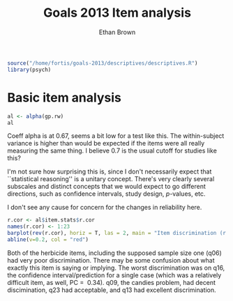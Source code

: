 #+TITLE: Goals 2013 Item analysis
#+OPTIONS: toc:nil
#+AUTHOR: Ethan Brown
#+LaTex_HEADER: \usepackage[cm]{fullpage}
#+LaTex_HEADER: \pagestyle{empty}
#+LaTex_HEADER: \thispagestyle{empty}
#+LaTex_HEADER: \DeclareUnicodeCharacter{00A0}{~}

#+BEGIN_SRC R :ravel setup
  source("/home/fortis/goals-2013/descriptives/descriptives.R")
  library(psych)
#+END_SRC

* Basic item analysis

#+BEGIN_SRC R :ravel alpha
  al <- alpha(gp.rw)
  al
#+END_SRC

Coeff alpha is at 0.67, seems a bit low for a test like this.  The within-subject variance is higher than would be expected if the items were all really measuring the same thing.  I believe 0.7 is the usual cutoff for studies like this?

I'm not sure how surprising this is, since I don't necessarily expect that ``statistical reasoning'' is a unitary concept.  There's very clearly several subscales and distinct concepts that we would expect to go different directions, such as confidence intervals, study design, /p/-values, etc.

I don't see any cause for concern for the changes in reliability here.

#+BEGIN_SRC R :ravel cttDiscrim,fig=TRUE
  r.cor <- al$item.stats$r.cor
  names(r.cor) <- 1:23
  barplot(rev(r.cor), horiz = T, las = 2, main = "Item discrimination (r.cor)")
  abline(v=0.2, col = "red")
  
#+END_SRC

Both of the herbicide items, including the supposed sample size one (q06) had very poor discrimination.  There may be some confusion about what exactly this item is saying or implying. The worst discrimination was on q16, the confidence interval/prediction for a single case (which was a relatively difficult item, as well, PC = $~ 0.34$).  q09, the candies problem, had decent discimination, q23 had acceptable, and q13 had excellent discrimination.

